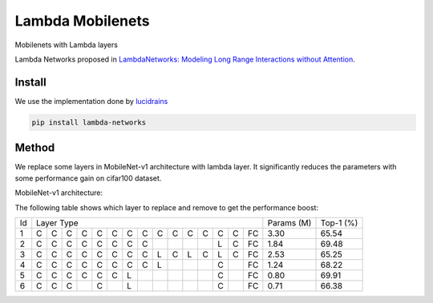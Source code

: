 =================
Lambda Mobilenets
=================

Mobilenets with Lambda layers

Lambda Networks proposed in `LambdaNetworks: Modeling Long Range Interactions without Attention <https://openreview.net/pdf?id=xTJEN-ggl1b>`_.

Install
=======

We use the implementation done by `lucidrains <https://github.com/lucidrains/lambda-networks>`_

.. code-block:: bash

   pip install lambda-networks
   
   
Method
======

We replace some layers in MobileNet-v1 architecture with lambda layer. It significantly reduces the parameters with some performance gain on cifar100 dataset.

MobileNet-v1 architecture:

.. image:: assets/mnetv1.svg
   :height: 300px
   :align: center

The following table shows which layer to replace and remove to get the performance boost:

+----+------------------------------------------------------------+------------+------------+
| Id |                  Layer Type                                |  Params (M)|  Top-1 (%) |
+----+---+---+---+---+---+---+---+---+---+---+---+---+---+---+----+------------+------------+
|  1 | C | C | C | C | C | C | C | C | C | C | C | C | C | C | FC |    3.30    |    65.54   |
+----+---+---+---+---+---+---+---+---+---+---+---+---+---+---+----+------------+------------+
|  2 | C | C | C | C | C | C | C | C |   |   |   |   | L | C | FC |    1.84    |    69.48   |
+----+---+---+---+---+---+---+---+---+---+---+---+---+---+---+----+------------+------------+
|  3 | C | C | C | C | C | C | C | C | L | C | L | C | L | C | FC |    2.53    |    65.25   |
+----+---+---+---+---+---+---+---+---+---+---+---+---+---+---+----+------------+------------+
|  4 | C | C | C | C | C | C | C | C | L |   |   |   | C |   | FC |    1.24    |    68.22   |
+----+---+---+---+---+---+---+---+---+---+---+---+---+---+---+----+------------+------------+
|  5 | C | C | C | C | C | C | L |   |   |   |   |   | C |   | FC |    0.80    |    69.91   |
+----+---+---+---+---+---+---+---+---+---+---+---+---+---+---+----+------------+------------+
|  6 | C | C | C |   | C |   | L |   |   |   |   |   | C |   | FC |    0.71    |    66.38   |
+----+---+---+---+---+---+---+---+---+---+---+---+---+---+---+----+------------+------------+
